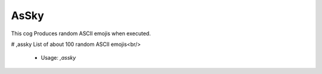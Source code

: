 AsSky
=====

This cog Produces random ASCII emojis when executed.

# ,assky
List of about 100 random ASCII emojis<br/>
 - Usage: `,assky`


